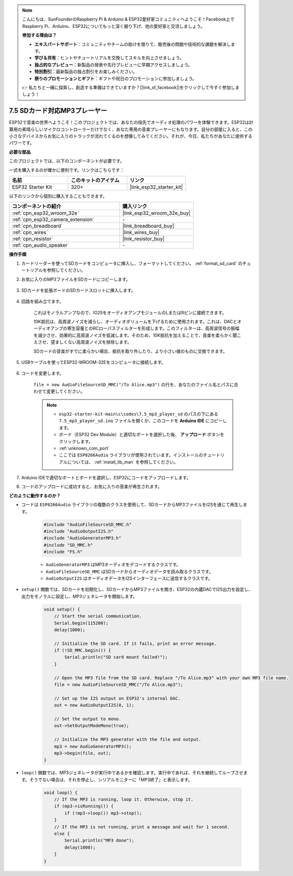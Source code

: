 .. note::

    こんにちは、SunFounderのRaspberry Pi & Arduino & ESP32愛好家コミュニティへようこそ！Facebook上でRaspberry Pi、Arduino、ESP32についてもっと深く掘り下げ、他の愛好家と交流しましょう。

    **参加する理由は？**

    - **エキスパートサポート**：コミュニティやチームの助けを借りて、販売後の問題や技術的な課題を解決します。
    - **学び＆共有**：ヒントやチュートリアルを交換してスキルを向上させましょう。
    - **独占的なプレビュー**：新製品の発表や先行プレビューに早期アクセスしましょう。
    - **特別割引**：最新製品の独占割引をお楽しみください。
    - **祭りのプロモーションとギフト**：ギフトや祝日のプロモーションに参加しましょう。

    👉 私たちと一緒に探索し、創造する準備はできていますか？[|link_sf_facebook|]をクリックして今すぐ参加しましょう！

.. _ar_mp3_player_sd:

7.5 SDカード対応MP3プレーヤー
==============================================

ESP32で音楽の世界へようこそ！このプロジェクトでは、あなたの指先でオーディオ処理のパワーを体験できます。ESP32は計算用の素晴らしいマイクロコントローラーだけでなく、あなた専用の音楽プレーヤーにもなります。自分の部屋に入ると、この小さなデバイスからお気に入りのトラックが流れてくるのを想像してみてください。それが、今日、私たちがあなたに提供するパワーです。

**必要な部品**

このプロジェクトでは、以下のコンポーネントが必要です。

一式を購入するのが確かに便利です。リンクはこちらです：

.. list-table::
    :widths: 20 20 20
    :header-rows: 1

    *   - 名前
        - このキットのアイテム
        - リンク
    *   - ESP32 Starter Kit
        - 320+
        - |link_esp32_starter_kit|

以下のリンクから個別に購入することもできます。

.. list-table::
    :widths: 30 20
    :header-rows: 1

    *   - コンポーネントの紹介
        - 購入リンク

    *   - :ref:`cpn_esp32_wroom_32e`
        - |link_esp32_wroom_32e_buy|
    *   - :ref:`cpn_esp32_camera_extension`
        - \-
    *   - :ref:`cpn_breadboard`
        - |link_breadboard_buy|
    *   - :ref:`cpn_wires`
        - |link_wires_buy|
    *   - :ref:`cpn_resistor`
        - |link_resistor_buy|
    *   - :ref:`cpn_audio_speaker`
        - \-

**操作手順**

#. カードリーダーを使ってSDカードをコンピュータに挿入し、フォーマットしてください。 :ref:`format_sd_card` のチュートリアルを参照してください。

#. お気に入りのMP3ファイルをSDカードにコピーします。

    .. image:: img/mp3_music.png

#. SDカードを拡張ボードのSDカードスロットに挿入します。

    .. image:: ../../img/insert_sd.png

#. 回路を組み立てます。

    これはモノラルアンプなので、IO25をオーディオアンプモジュールのLまたはRピンに接続できます。

    10K抵抗は、高周波ノイズを減らし、オーディオボリュームを下げるために使用されます。これは、DACとオーディオアンプの寄生容量とのRCローパスフィルターを形成します。このフィルターは、高周波信号の振幅を減少させ、効果的に高周波ノイズを低減します。そのため、10K抵抗を加えることで、音楽を柔らかく聞こえさせ、望ましくない高周波ノイズを排除します。

    SDカードの音楽がすでに柔らかい場合、抵抗を取り外したり、より小さい値のものに交換できます。

    .. image:: ../../img/wiring/7.3_bluetooth_audio_player_bb.png

#. USBケーブルを使ってESP32-WROOM-32Eをコンピュータに接続します。

    .. image:: ../../img/plugin_esp32.png

#. コードを変更します。

    ``file = new AudioFileSourceSD_MMC("/To Alice.mp3")`` の行を、あなたのファイル名とパスに合わせて変更してください。

    .. note::

        * ``esp32-starter-kit-main\c\codes\7.5_mp3_player_sd`` のパスの下にある ``7.5_mp3_player_sd.ino`` ファイルを開くか、このコードを **Arduino IDE** にコピーします。
        * ボード（ESP32 Dev Module）と適切なポートを選択した後、 **アップロード** ボタンをクリックします。
        * :ref:`unknown_com_port`
        * ここでは ``ESP8266Audio`` ライブラリが使用されています。インストールのチュートリアルについては、 :ref:`install_lib_man` を参照してください。
        

    .. raw:: html

        <iframe src=https://create.arduino.cc/editor/sunfounder01/13f5c757-9622-4735-aa1a-fdbe6fc46273/preview?embed style="height:510px;width:100%;margin:10px 0" frameborder=0></iframe>
        
#. Arduino IDEで適切なポートとボードを選択し、ESP32にコードをアップロードします。

#. コードのアップロードに成功すると、お気に入りの音楽が再生されます。


**どのように動作するのか？**

* コードは ``ESP8266Audio`` ライブラリの複数のクラスを使用して、SDカードからMP3ファイルをI2Sを通じて再生します。

    .. code-block:: arduino

        #include "AudioFileSourceSD_MMC.h"
        #include "AudioOutputI2S.h"
        #include "AudioGeneratorMP3.h"
        #include "SD_MMC.h"
        #include "FS.h"

    * ``AudioGeneratorMP3`` はMP3オーディオをデコードするクラスです。
    * ``AudioFileSourceSD_MMC`` はSDカードからオーディオデータを読み取るクラスです。
    * ``AudioOutputI2S`` はオーディオデータをI2Sインターフェースに送信するクラスです。

* ``setup()`` 関数では、SDカードを初期化し、SDカードからMP3ファイルを開き、ESP32の内蔵DACでI2S出力を設定し、出力をモノラルに設定し、MP3ジェネレータを開始します。

    .. code-block:: arduino

        void setup() {
            // Start the serial communication.
            Serial.begin(115200);
            delay(1000);

            // Initialize the SD card. If it fails, print an error message.
            if (!SD_MMC.begin()) {
                Serial.println("SD card mount failed!");
            }

            // Open the MP3 file from the SD card. Replace "/To Alice.mp3" with your own MP3 file name.
            file = new AudioFileSourceSD_MMC("/To Alice.mp3");
            
            // Set up the I2S output on ESP32's internal DAC.
            out = new AudioOutputI2S(0, 1);
            
            // Set the output to mono.
            out->SetOutputModeMono(true);

            // Initialize the MP3 generator with the file and output.
            mp3 = new AudioGeneratorMP3();
            mp3->begin(file, out);
        }


* ``loop()`` 関数では、MP3ジェネレータが実行中であるかを確認します。実行中であれば、それを継続してループさせます。そうでない場合は、それを停止し、シリアルモニターに「MP3終了」と表示します。

    .. code-block:: arduino

        void loop() {
            // If the MP3 is running, loop it. Otherwise, stop it.
            if (mp3->isRunning()) {
                if (!mp3->loop()) mp3->stop();
            } 
            // If the MP3 is not running, print a message and wait for 1 second.
            else {
                Serial.println("MP3 done");
                delay(1000);
            }
        }


